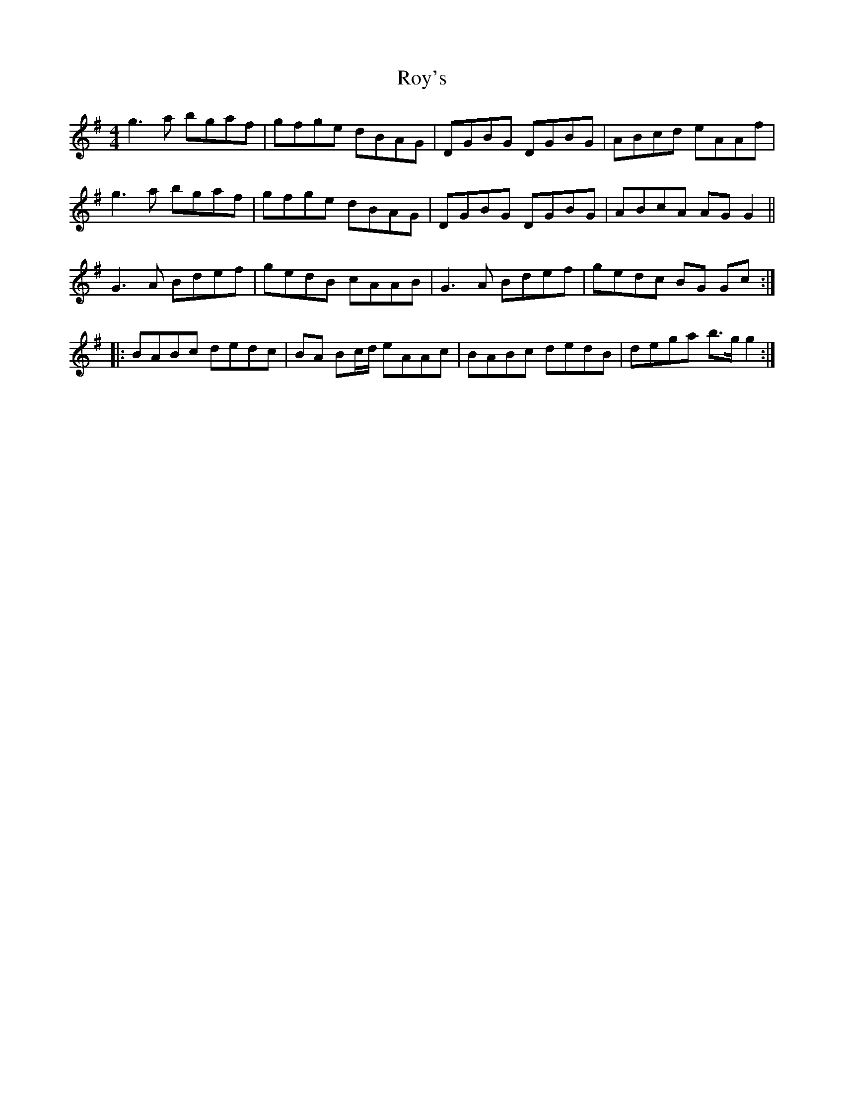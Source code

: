 X: 35475
T: Roy's
R: reel
M: 4/4
K: Gmajor
g3 a bgaf|gfge dBAG|DGBG DGBG|ABcd eAAf|
g3 a bgaf|gfge dBAG|DGBG DGBG|ABcA AG G2||
G3 A Bdef|gedB cAAB|G3 A Bdef|gedc BG Gc:|
|:BABc dedc|BA Bc/d/ eAAc|BABc dedB|dega b>g g2:|

